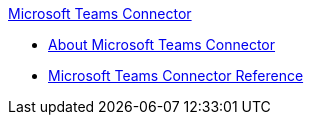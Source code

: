 .xref:index.adoc[Microsoft Teams Connector]
* xref:index.adoc[About Microsoft Teams Connector]
* xref:stripe-connector-reference.adoc[Microsoft Teams Connector Reference]
